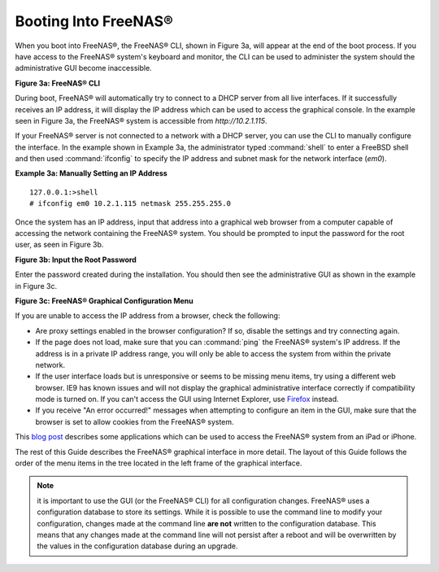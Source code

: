 .. _Booting Into FreeNAS®:

Booting Into FreeNAS®
----------------------

When you boot into FreeNAS®, the FreeNAS® CLI, shown in Figure 3a, will appear at the end of the boot process. If you have access to the FreeNAS®
system's keyboard and monitor, the CLI can be used to administer the system should the administrative GUI become inaccessible.

**Figure 3a: FreeNAS® CLI**

.. image:: images/cli1.png

During boot, FreeNAS® will automatically try to connect to a DHCP server from all live interfaces. If it successfully receives an IP address, it will display
the IP address which can be used to access the graphical console. In the example seen in Figure 3a, the FreeNAS® system is accessible from
*http://10.2.1.115*.

If your FreeNAS® server is not connected to a network with a DHCP server, you can use the CLI to manually configure the interface. In the example shown
in Example 3a, the administrator typed :command:`shell` to enter a FreeBSD shell and then used :command:`ifconfig` to specify the IP address and subnet mask for the
network interface (*em0*).

**Example 3a: Manually Setting an IP Address**
::

 127.0.0.1:>shell
 # ifconfig em0 10.2.1.115 netmask 255.255.255.0

Once the system has an IP address, input that address into a graphical web browser from a computer capable of accessing the network containing the FreeNAS®
system. You should be prompted to input the password for the root user, as seen in Figure 3b.

**Figure 3b: Input the Root Password**

.. image:: images/login.png

Enter the password created during the installation. You should then see the administrative GUI as shown in the example in Figure 3c.

**Figure 3c: FreeNAS® Graphical Configuration Menu**

.. image:: images/initial.png

If you are unable to access the IP address from a browser, check the following:

* Are proxy settings enabled in the browser configuration? If so, disable the settings and try connecting again.

* If the page does not load, make sure that you can :command:`ping` the FreeNAS® system's IP address. If the address is in a private IP address range, you
  will only be able to access the system from within the private network.

* If the user interface loads but is unresponsive or seems to be missing menu items, try using a different web browser. IE9 has known issues and will not
  display the graphical administrative interface correctly if compatibility mode is turned on. If you can't access the GUI using Internet Explorer, use
  `Firefox <https://www.mozilla.org/en-US/firefox/all/>`_ instead.

* If you receive "An error occurred!" messages when attempting to configure an item in the GUI, make sure that the browser is set to allow cookies from
  the FreeNAS® system.

This
`blog post <http://fortysomethinggeek.blogspot.com/2012/10/ipad-iphone-connect-with-freenas-or-any.html>`_
describes some applications which can be used to access the FreeNAS® system from an iPad or iPhone.

The rest of this Guide describes the FreeNAS® graphical interface in more detail. The layout of this Guide follows the order of the menu items in the tree
located in the left frame of the graphical interface.

.. note:: it is important to use the GUI (or the FreeNAS® CLI) for all configuration changes. FreeNAS® uses a configuration database to store its
   settings. While it is possible to use the command line to modify your configuration, changes made at the command line **are not** written to the
   configuration database. This means that any changes made at the command line will not persist after a reboot and will be overwritten by the values in the
   configuration database during an upgrade.
